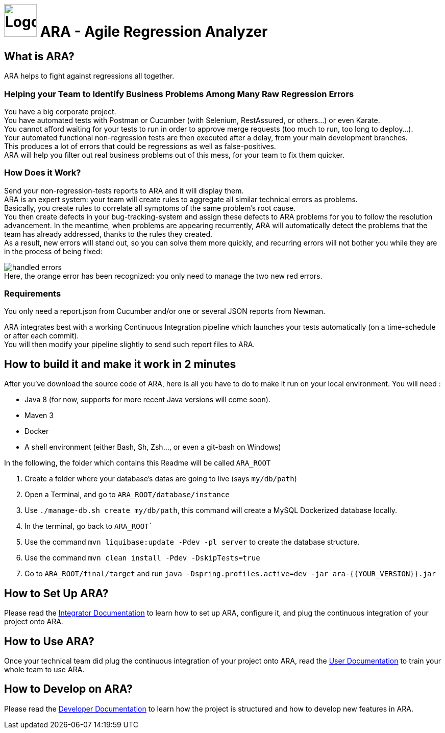 = image:client/src/assets/favicon.png[Logo,64,64] ARA - Agile Regression Analyzer

== What is ARA?

ARA helps to fight against regressions all together.

=== Helping your Team to Identify Business Problems Among Many Raw Regression Errors

You have a big corporate project. +
You have automated tests with Postman or Cucumber (with Selenium, RestAssured, or others...) or even Karate. +
You cannot afford waiting for your tests to run in order to approve merge requests (too much to run, too long to deploy...). +
Your automated functional non-regression tests are then executed after a delay, from your main development branches. +
This produces a lot of errors that could be regressions as well as false-positives. +
ARA will help you filter out real business problems out of this mess, for your team to fix them quicker.

=== How Does it Work?

Send your non-regression-tests reports to ARA and it will display them. +
ARA is an expert system: your team will create rules to aggregate all similar technical errors as problems. +
Basically, you create rules to correlate all symptoms of the same problem's root cause. +
You then create defects in your bug-tracking-system and assign these defects to ARA problems for you to follow the resolution advancement.
In the meantime, when problems are appearing recurrently, ARA will automatically detect the problems that the team has already addressed, thanks to the rules they created. +
As a result, new errors will stand out, so you can solve them more quickly, and recurring errors will not bother you while they are in the process of being fixed:

image:doc/general/handled-errors.png[] +
Here, the orange error has been recognized: you only need to manage the two new red errors.

=== Requirements

You only need a report.json from Cucumber and/or one or several JSON reports from Newman.

ARA integrates best with a working Continuous Integration pipeline which launches your tests automatically (on a time-schedule or after each commit). +
You will then modify your pipeline slightly to send such report files to ARA.

== How to build it and make it work in 2 minutes

After you've download the source code of ARA, here is all you have to do to make it run on your local environment. You will
need :

* Java 8 (for now, supports for more recent Java versions will come soon).
* Maven 3
* Docker
* A shell environment (either Bash, Sh, Zsh..., or even a git-bash on Windows)

In the following, the folder which contains this Readme will be called `ARA_ROOT`

. Create a folder where your database's datas are going to live (says `my/db/path`)
. Open a Terminal, and go to `ARA_ROOT/database/instance`
. Use `./manage-db.sh create my/db/path`, this command will create a MySQL Dockerized database locally.
. In the terminal, go back to `ARA_ROOT``
. Use the command `mvn liquibase:update -Pdev -pl server` to create the database structure.
. Use the command `mvn clean install -Pdev -DskipTests=true`
. Go to `ARA_ROOT/final/target` and run `java -Dspring.profiles.active=dev -jar ara-{{YOUR_VERSION}}.jar`

== How to Set Up ARA?

Please read the <<doc/integrator/main/IntegratorDocumentation.adoc#head, Integrator Documentation>>
to learn how to set up ARA, configure it, and plug the continuous integration of your project onto ARA.

== How to Use ARA?

Once your technical team did plug the continuous integration of your project onto ARA,
read the <<doc/user/main/UserDocumentation.adoc#head, User Documentation>>
to train your whole team to use ARA.

== How to Develop on ARA?

Please read the <<doc/developer/DeveloperDocumentation.adoc#head, Developer Documentation>>
to learn how the project is structured and how to develop new features in ARA.
